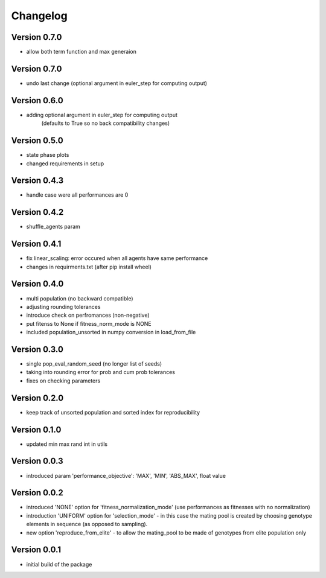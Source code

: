 =========
Changelog
=========

Version 0.7.0
=============
- allow both term function and max generaion

Version 0.7.0
=============
- undo last change (optional argument in euler_step for computing output)

Version 0.6.0
=============
- adding optional argument in euler_step for computing output 
    (defaults to True so no back compatibility changes)

Version 0.5.0
=============
- state phase plots
- changed requirements in setup

Version 0.4.3
=============
- handle case were all performances are 0

Version 0.4.2
=============
- shuffle_agents param

Version 0.4.1
=============
- fix linear_scaling: error occured when all agents have same performance
- changes in requirments.txt (after pip install wheel)

Version 0.4.0
=============
- multi population (no backward compatible)
- adjusting rounding tolerances
- introduce check on perfromances (non-negative)
- put fitenss to None if fitness_norm_mode is NONE
- included population_unsorted in numpy conversion in load_from_file

Version 0.3.0
=============
- single pop_eval_random_seed (no longer list of seeds)
- taking into rounding error for prob and cum prob tolerances
- fixes on checking parameters

Version 0.2.0
=============
- keep track of unsorted population and sorted index for reproducibility

Version 0.1.0
=============
- updated min max rand int in utils

Version 0.0.3
=============
- introduced param 'performance_objective': 'MAX', 'MIN', 'ABS_MAX', float value

Version 0.0.2
=============
- introduced 'NONE' option for 'fitness_normalization_mode' (use performances as fitnesses with no normalization)
- introduction 'UNIFORM' option for 'selection_mode' - in this case the mating pool is created by choosing genotype elements in sequence (as opposed to sampling).
- new option 'reproduce_from_elite' - to allow the mating_pool to be made of genotypes from elite population only

Version 0.0.1
=============
- initial build of the package
